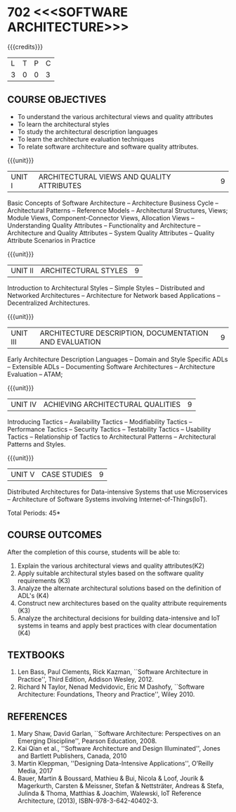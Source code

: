 * 702 <<<SOFTWARE ARCHITECTURE>>>
:properties:
:author: Dr. K. Vallidevi
:date: 21st July, 2021
:end:

#+startup: showall

#+begin_comment
- 1. Split the first unit of M.E (SE) R2017 Software Architecture into two units
- 2. Removed the second unit on Software Design
- 3. The unit headings have been suitably changed
- 4. Five Course outcomes specified and aligned with units
- 5. Not Applicable
#+end_comment
#+startup: showall
{{{credits}}}
| L | T | P | C |
| 3 | 0 | 0 | 3 |

** R2021 CHANGES :noexport:
1. UNIT 4 of R2018 is renamed as Achieving Qulaities in 2021 regulation


#+NAME: co-po-mapping
|                | PO1 | PO2 | PO3 | PO4 | PO5 | PO6 | PO7 | PO8 | PO9 | PO10 | PO11 | PO12 | PSO1 | PSO2 | PSO3 |
| CO1            |   1 |   2 |   2 |   0 |   2 |   0 |   0 |   0 |   3 |    3 |    0 |    0 |    0 |    1 |    0 |
| CO2            |   2 |   2 |   3 |   1 |   2 |   0 |   0 |   0 |   3 |    2 |    0 |    1 |    2 |    2 |    0 |
| CO3            |   1 |   3 |   3 |   2 |   2 |   0 |   0 |   0 |   3 |    2 |    0 |    0 |    2 |    2 |    0 |
| CO4            |   2 |   3 |   1 |   1 |   2 |   0 |   0 |   0 |   3 |    2 |    0 |    1 |    1 |    0 |    0 |
| CO5            |   2 |   3 |   2 |   1 |   3 |   0 |   0 |   0 |   3 |    2 |    0 |    1 |    2 |    2 |    0 |
| Score          |   8 |  13 |  12 |   5 |  11 |   0 |   0 |   0 |  15 |   11 |    0 |    3 |    7 |    7 |    0 |
| Course Mapping |   2 |   3 |   3 |   1 |   3 |   0 |   0 |   0 |   3 |    3 |    0 |    1 |    2 |    2 |    0 |

** COURSE OBJECTIVES
- To understand the various architectural views and quality attributes 
- To learn the architectural styles
- To study the architectural description languages
- To learn the architecture evaluation techniques
- To relate software architecture and software quality attributes.

{{{unit}}}
| UNIT I |ARCHITECTURAL VIEWS AND QUALITY ATTRIBUTES | 9 |
Basic Concepts of Software Architecture -- Architecture Business Cycle
-- Architectural Patterns -- Reference Models -- Architectural
Structures, Views; Module Views, Component-Connector Views, Allocation Views --
Understanding Quality Attributes --
Functionality and Architecture -- Architecture and Quality Attributes
-- System Quality Attributes -- Quality Attribute Scenarios in
Practice 

{{{unit}}}
| UNIT II |ARCHITECTURAL STYLES | 9 |
Introduction to Architectural Styles -- Simple Styles -- Distributed
and Networked Architectures -- Architecture for Network based
Applications -- Decentralized Architectures.

{{{unit}}}
| UNIT III | ARCHITECTURE DESCRIPTION, DOCUMENTATION AND EVALUATION | 9 |
Early Architecture Description Languages -- Domain and Style Specific
ADLs -- Extensible ADLs -- Documenting Software Architectures --
Architecture Evaluation -- ATAM;

{{{unit}}}
| UNIT IV | ACHIEVING ARCHITECTURAL QUALITIES | 9 |
Introducing Tactics -- Availability Tactics -- Modifiability Tactics
-- Performance Tactics -- Security Tactics -- Testability Tactics --
Usability Tactics -- Relationship of Tactics to Architectural Patterns
-- Architectural Patterns and Styles.

{{{unit}}}
| UNIT V | CASE STUDIES | 9 |
Distributed Architectures for Data-intensive Systems that use
Microservices -- Architecture of Software Systems involving
Internet-of-Things(IoT).

\hfill *Total Periods: 45*

** COURSE OUTCOMES
After the completion of this course, students will be able to: 
1. Explain the various architectural views and quality attributes(K2)
2. Apply suitable architectural styles based on the software quality
   requirements (K3)
3. Analyze the alternate architectural solutions based on the definition of ADL's (K4)
4. Construct new architectures based on the quality attribute
   requirements (K3)
5. Analyze the architectural decisions for building data-intensive and
   IoT systems in teams and apply best practices with clear documentation (K4)

** TEXTBOOKS  
1. Len Bass, Paul Clements, Rick Kazman, ``Software Architecture in
   Practice'', Third Edition, Addison Wesley, 2012.
2. Richard N Taylor, Nenad Medvidovic, Eric M Dashofy, ``Software
   Architecture: Foundations, Theory and Practice'', Wiley 2010.

** REFERENCES 
1. Mary Shaw, David Garlan, ``Software Architecture: Perspectives on
   an Emerging Discipline'', Pearson Education, 2008.
2. Kai Qian et al., ''Software Architecture and Design Illuminated'', Jones and Bartlett Publishers, Canada, 2010
3. Martin Kleppman, ''Designing Data-Intensive Applications'', O’Reilly Media, 2017
4. Bauer, Martin & Boussard, Mathieu & Bui, Nicola & Loof, Jourik & Magerkurth, Carsten & Meissner, Stefan & Nettsträter, Andreas & Stefa, Julinda & Thoma, Matthias & Joachim, Walewski, IoT Reference Architecture, (2013), ISBN-978-3-642-40402-3.  

